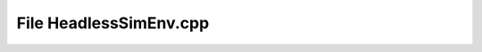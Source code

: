 File HeadlessSimEnv.cpp
=========================================

.. doxygenfile:: HeadlessSimEnv.cpp
